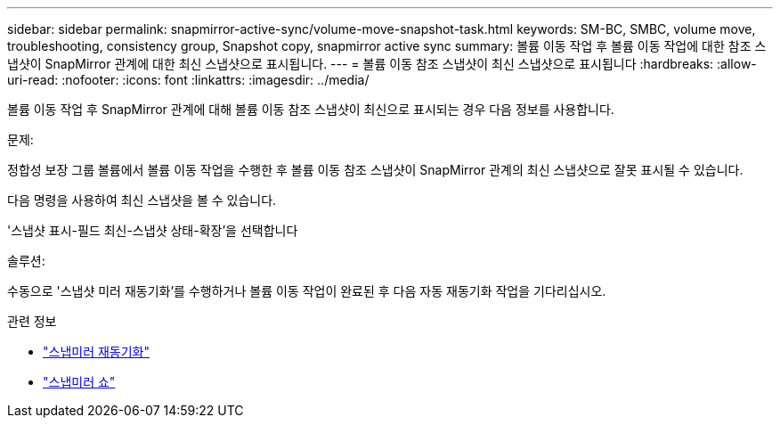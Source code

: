 ---
sidebar: sidebar 
permalink: snapmirror-active-sync/volume-move-snapshot-task.html 
keywords: SM-BC, SMBC, volume move, troubleshooting, consistency group, Snapshot copy, snapmirror active sync 
summary: 볼륨 이동 작업 후 볼륨 이동 작업에 대한 참조 스냅샷이 SnapMirror 관계에 대한 최신 스냅샷으로 표시됩니다. 
---
= 볼륨 이동 참조 스냅샷이 최신 스냅샷으로 표시됩니다
:hardbreaks:
:allow-uri-read: 
:nofooter: 
:icons: font
:linkattrs: 
:imagesdir: ../media/


[role="lead"]
볼륨 이동 작업 후 SnapMirror 관계에 대해 볼륨 이동 참조 스냅샷이 최신으로 표시되는 경우 다음 정보를 사용합니다.

.문제:
정합성 보장 그룹 볼륨에서 볼륨 이동 작업을 수행한 후 볼륨 이동 참조 스냅샷이 SnapMirror 관계의 최신 스냅샷으로 잘못 표시될 수 있습니다.

다음 명령을 사용하여 최신 스냅샷을 볼 수 있습니다.

'스냅샷 표시-필드 최신-스냅샷 상태-확장'을 선택합니다

.솔루션:
수동으로 '스냅샷 미러 재동기화'를 수행하거나 볼륨 이동 작업이 완료된 후 다음 자동 재동기화 작업을 기다리십시오.

.관련 정보
* link:https://docs.netapp.com/us-en/ontap-cli/snapmirror-resync.html["스냅미러 재동기화"^]
* link:https://docs.netapp.com/us-en/ontap-cli/snapmirror-show.html["스냅미러 쇼"^]

